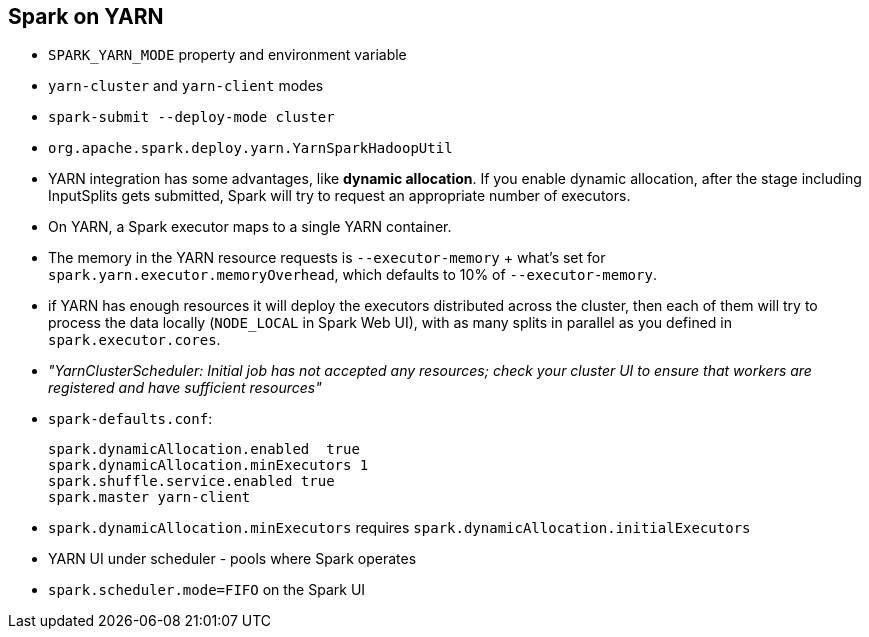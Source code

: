 == Spark on YARN

* `SPARK_YARN_MODE` property and environment variable
* `yarn-cluster` and `yarn-client` modes
* `spark-submit --deploy-mode cluster`
* `org.apache.spark.deploy.yarn.YarnSparkHadoopUtil`
* YARN integration has some advantages, like *dynamic allocation*. If you enable dynamic allocation, after the stage including InputSplits gets submitted, Spark will try to request an appropriate number of executors.
* On YARN, a Spark executor maps to a single YARN container.
* The memory in the YARN resource requests is `--executor-memory` + what's set for `spark.yarn.executor.memoryOverhead`, which defaults to 10% of `--executor-memory`.
* if YARN has enough resources it will deploy the executors distributed across the cluster, then each of them will try to process the data locally (`NODE_LOCAL` in Spark Web UI), with as many splits in parallel as you defined in `spark.executor.cores`.
* _"YarnClusterScheduler: Initial job has not accepted any resources; check your cluster UI to ensure that workers are registered and have sufficient resources"_
* `spark-defaults.conf`:
+
```
spark.dynamicAllocation.enabled  true
spark.dynamicAllocation.minExecutors 1
spark.shuffle.service.enabled true
spark.master yarn-client
```
* `spark.dynamicAllocation.minExecutors` requires `spark.dynamicAllocation.initialExecutors`
* YARN UI under scheduler - pools where Spark operates
* `spark.scheduler.mode=FIFO` on the Spark UI
